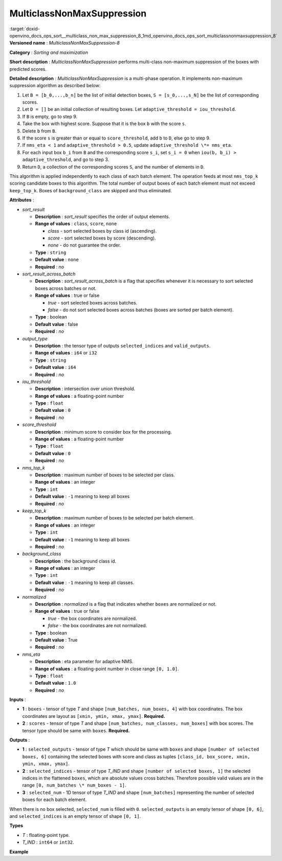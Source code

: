 .. index:: pair: page; MulticlassNonMaxSuppression
.. _doxid-openvino_docs_ops_sort__multiclass_non_max_suppression_8:


MulticlassNonMaxSuppression
===========================

:target:`doxid-openvino_docs_ops_sort__multiclass_non_max_suppression_8_1md_openvino_docs_ops_sort_multiclassnonmaxsuppression_8` **Versioned name** : *MulticlassNonMaxSuppression-8*

**Category** : *Sorting and maximization*

**Short description** : *MulticlassNonMaxSuppression* performs multi-class non-maximum suppression of the boxes with predicted scores.

**Detailed description** : *MulticlassNonMaxSuppression* is a multi-phase operation. It implements non-maximum suppression algorithm as described below:

#. Let ``B = [b_0,...,b_n]`` be the list of initial detection boxes, ``S = [s_0,...,s_N]`` be the list of corresponding scores.

#. Let ``D = []`` be an initial collection of resulting boxes. Let ``adaptive_threshold = iou_threshold``.

#. If ``B`` is empty, go to step 9.

#. Take the box with highest score. Suppose that it is the box ``b`` with the score ``s``.

#. Delete ``b`` from ``B``.

#. If the score ``s`` is greater than or equal to ``score_threshold``, add ``b`` to ``D``, else go to step 9.

#. If ``nms_eta < 1`` and ``adaptive_threshold > 0.5``, update ``adaptive_threshold \*= nms_eta``.

#. For each input box ``b_i`` from ``B`` and the corresponding score ``s_i``, set ``s_i = 0`` when ``iou(b, b_i) > adaptive_threshold``, and go to step 3.

#. Return ``D``, a collection of the corresponding scores ``S``, and the number of elements in ``D``.

This algorithm is applied independently to each class of each batch element. The operation feeds at most ``nms_top_k`` scoring candidate boxes to this algorithm. The total number of output boxes of each batch element must not exceed ``keep_top_k``. Boxes of ``background_class`` are skipped and thus eliminated.

**Attributes** :

* *sort_result*
  
  * **Description** : *sort_result* specifies the order of output elements.
  
  * **Range of values** : ``class``, ``score``, ``none``
    
    * *class* - sort selected boxes by class id (ascending).
    
    * *score* - sort selected boxes by score (descending).
    
    * *none* - do not guarantee the order.
  
  * **Type** : ``string``
  
  * **Default value** : ``none``
  
  * **Required** : *no*

* *sort_result_across_batch*
  
  * **Description** : *sort_result_across_batch* is a flag that specifies whenever it is necessary to sort selected boxes across batches or not.
  
  * **Range of values** : true or false
    
    * *true* - sort selected boxes across batches.
    
    * *false* - do not sort selected boxes across batches (boxes are sorted per batch element).
  
  * **Type** : boolean
  
  * **Default value** : false
  
  * **Required** : *no*

* *output_type*
  
  * **Description** : the tensor type of outputs ``selected_indices`` and ``valid_outputs``.
  
  * **Range of values** : ``i64`` or ``i32``
  
  * **Type** : ``string``
  
  * **Default value** : ``i64``
  
  * **Required** : *no*

* *iou_threshold*
  
  * **Description** : intersection over union threshold.
  
  * **Range of values** : a floating-point number
  
  * **Type** : ``float``
  
  * **Default value** : ``0``
  
  * **Required** : *no*

* *score_threshold*
  
  * **Description** : minimum score to consider box for the processing.
  
  * **Range of values** : a floating-point number
  
  * **Type** : ``float``
  
  * **Default value** : ``0``
  
  * **Required** : *no*

* *nms_top_k*
  
  * **Description** : maximum number of boxes to be selected per class.
  
  * **Range of values** : an integer
  
  * **Type** : ``int``
  
  * **Default value** : ``-1`` meaning to keep all boxes
  
  * **Required** : *no*

* *keep_top_k*
  
  * **Description** : maximum number of boxes to be selected per batch element.
  
  * **Range of values** : an integer
  
  * **Type** : ``int``
  
  * **Default value** : ``-1`` meaning to keep all boxes
  
  * **Required** : *no*

* *background_class*
  
  * **Description** : the background class id.
  
  * **Range of values** : an integer
  
  * **Type** : ``int``
  
  * **Default value** : ``-1`` meaning to keep all classes.
  
  * **Required** : *no*

* *normalized*
  
  * **Description** : *normalized* is a flag that indicates whether ``boxes`` are normalized or not.
  
  * **Range of values** : true or false
    
    * *true* - the box coordinates are normalized.
    
    * *false* - the box coordinates are not normalized.
  
  * **Type** : boolean
  
  * **Default value** : True
  
  * **Required** : *no*

* *nms_eta*
  
  * **Description** : eta parameter for adaptive NMS.
  
  * **Range of values** : a floating-point number in close range ``[0, 1.0]``.
  
  * **Type** : ``float``
  
  * **Default value** : ``1.0``
  
  * **Required** : *no*

**Inputs** :

* **1** : ``boxes`` - tensor of type *T* and shape ``[num_batches, num_boxes, 4]`` with box coordinates. The box coordinates are layout as ``[xmin, ymin, xmax, ymax]``. **Required.**

* **2** : ``scores`` - tensor of type *T* and shape ``[num_batches, num_classes, num_boxes]`` with box scores. The tensor type should be same with ``boxes``. **Required.**

**Outputs** :

* **1** : ``selected_outputs`` - tensor of type *T* which should be same with ``boxes`` and shape ``[number of selected boxes, 6]`` containing the selected boxes with score and class as tuples ``[class_id, box_score, xmin, ymin, xmax, ymax]``.

* **2** : ``selected_indices`` - tensor of type *T_IND* and shape ``[number of selected boxes, 1]`` the selected indices in the flattened ``boxes``, which are absolute values cross batches. Therefore possible valid values are in the range ``[0, num_batches \* num_boxes - 1]``.

* **3** : ``selected_num`` - 1D tensor of type *T_IND* and shape ``[num_batches]`` representing the number of selected boxes for each batch element.

When there is no box selected, ``selected_num`` is filled with ``0``. ``selected_outputs`` is an empty tensor of shape ``[0, 6]``, and ``selected_indices`` is an empty tensor of shape ``[0, 1]``.

**Types**

* *T* : floating-point type.

* *T_IND* : ``int64`` or ``int32``.

**Example**

.. ref-code-block:: cpp

	<layer ... type="MulticlassNonMaxSuppression" ... >
	    <data sort_result="score" output_type="i64"/>
	    <input>
	        <port id="0">
	            <dim>3</dim>
	            <dim>100</dim>
	            <dim>4</dim>
	        </port>
	        <port id="1">
	            <dim>3</dim>
	            <dim>5</dim>
	            <dim>100</dim>
	        </port>
	    </input>
	    <output>
	        <port id="5" precision="FP32">
	            <dim>-1</dim> <!-- "-1" means a undefined dimension calculated during the model inference -->
	            <dim>6</dim>
	        </port>
	        <port id="6" precision="I64">
	            <dim>-1</dim>
	            <dim>1</dim>
	        </port>
	        <port id="7" precision="I64">
	            <dim>3</dim>
	        </port>
	    </output>
	</layer>

